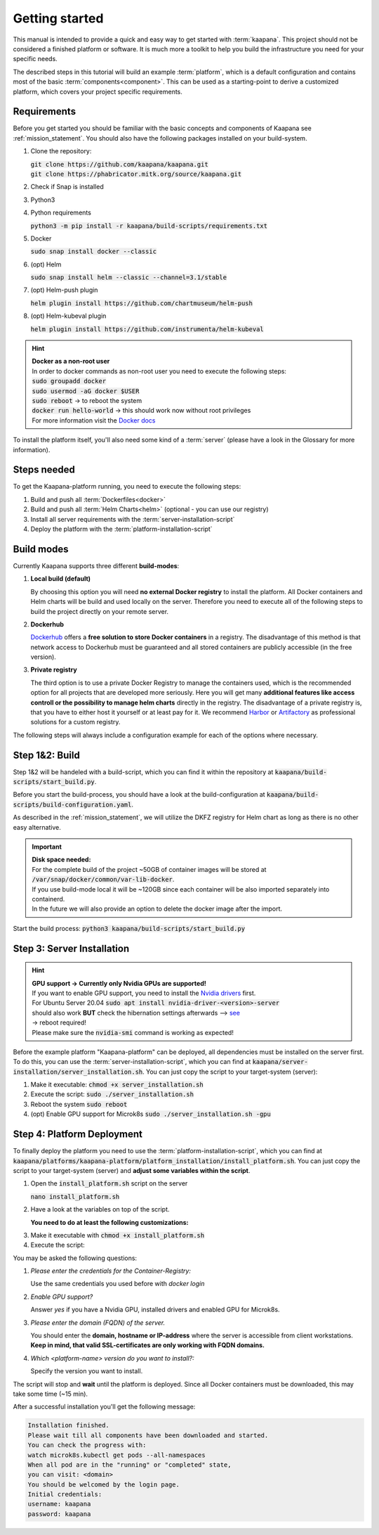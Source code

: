 .. _getting_started:

Getting started
===============
This manual is intended to provide a quick and easy way to get started with :term:`kaapana`.
This project should not be considered a finished platform or software. 
It is much more a toolkit to help you build the infrastructure you need for your specific needs.

The described steps in this tutorial will build an example :term:`platform`, which is a default configuration and contains most of the basic :term:`components<component>`.
This can be used as a starting-point to derive a customized platform, which covers your project specific requirements.

Requirements
------------
Before you get started you should be familiar with the basic concepts and components of Kaapana see :ref:`mission_statement`.
You should also have the following packages installed on your build-system.

1. Clone the repository:

   | :code:`git clone https://github.com/kaapana/kaapana.git`
   | :code:`git clone https://phabricator.mitk.org/source/kaapana.git`

2. Check if Snap is installed 

   .. tabs::

      .. tab:: Ubuntu

         | Check if snap is already installed: :code:`snap help --all`
         | If **not** run the following commands:
         | :code:`sudo apt install snapd`
         | A **reboot** is needed afterwards!

      .. tab:: Centos

         | Check if snap is already installed: :code:`snap help --all`
         | If **not** run the following commands:
         | :code:`sudo yum install -y epel-release`
         | :code:`sudo yum update -y`
         | :code:`sudo yum install snapd`
         | :code:`sudo systemctl enable --now snapd.socket`
         | :code:`sudo snap wait system seed.loaded`

3. Python3 

   .. tabs::

      .. tab:: Ubuntu

         | :code:`sudo apt install python3 python3-pip`

      .. tab:: Centos

         | :code:`sudo yum install python3 python3-pip`

4. Python requirements 
   
   :code:`python3 -m pip install -r kaapana/build-scripts/requirements.txt`

5. Docker

   :code:`sudo snap install docker --classic`

6. (opt) Helm

   :code:`sudo snap install helm --classic --channel=3.1/stable`

7. (opt) Helm-push plugin

   :code:`helm plugin install https://github.com/chartmuseum/helm-push`

8. (opt) Helm-kubeval plugin

   :code:`helm plugin install https://github.com/instrumenta/helm-kubeval`

.. hint::

  | **Docker as a non-root user**
  | In order to docker commands as non-root user you need to execute the following steps:
  | :code:`sudo groupadd docker`
  | :code:`sudo usermod -aG docker $USER`
  | :code:`sudo reboot` -> to reboot the system
  | :code:`docker run hello-world` -> this should work now without root privileges
  | For more information visit the `Docker docs <https://docs.docker.com/engine/install/linux-postinstall/>`_ 

To install the platform itself, you'll also need some kind of a :term:`server` (please have a look in the Glossary for more information).

Steps needed
------------ 
To get the Kaapana-platform running, you need to execute the following steps:

1. Build and push all :term:`Dockerfiles<docker>`
2. Build and push all :term:`Helm Charts<helm>` (optional - you can use our registry)
3. Install all server requirements with the :term:`server-installation-script`
4. Deploy the platform with the :term:`platform-installation-script`

Build modes
-----------
Currently Kaapana supports three different **build-modes**:

1. **Local build (default)**

   By choosing this option you will need **no external Docker registry** to install the platform. 
   All Docker containers and Helm charts will be build and used locally on the server. 
   Therefore you need to execute all of the following steps to build the project directly on your remote server. 
   

2. **Dockerhub**

   `Dockerhub <https://hub.docker.com/>`_  offers a **free solution to store Docker containers** in a registry. 
   The disadvantage of this method is that network access to Dockerhub must be guaranteed and all stored containers are publicly accessible (in the free version).

3. **Private registry**

   The third option is to use a private Docker Registry to manage the containers used, which is the recommended option for all projects that are developed more seriously.
   Here you will get many **additional features like access controll or the possibility to manage helm charts** directly in the registry. 
   The disadvantage of a private registry is, that you have to either host it yourself or at least pay for it. 
   We recommend `Harbor <https://goharbor.io/>`__ or `Artifactory <https://jfrog.com/artifactory/>`__ as professional solutions for a custom registry.

The following steps will always include a configuration example for each of the options where necessary.

Step 1&2: Build
---------------


Step 1&2 will be handeled with a build-script, which you can find it within the repository at :code:`kaapana/build-scripts/start_build.py`.

Before you start the build-process, you should have a look at the build-configuration at :code:`kaapana/build-scripts/build-configuration.yaml`.

.. tabs::

   .. tab:: Local build

      .. code-block:: python
         :emphasize-lines: 2,3,7,8,9,10,11

         http_proxy: ""
         default_container_registry: "local"
         default_container_project: "" 
         default_chart_registry: "https://dktk-jip-registry.dkfz.de/chartrepo/"
         default_chart_project: "kaapana-public"
         log_level: "WARN"
         build_containers: true
         push_containers: false
         build_charts: true
         push_charts: false
         create_package: true

   .. tab:: Dockerhub

      | Use Dockerhub as the target registry (username johndoe):
      | You need to login into Dockerhub: :code:`docker login`.
      | Then you must adjust the configuration as follows:

      .. code-block:: python
         :emphasize-lines: 2,3,7,8,9,10,11

         http_proxy: ""
         default_container_registry: "johndoe"
         default_container_project: "" 
         default_chart_registry: "https://dktk-jip-registry.dkfz.de/chartrepo/"
         default_chart_project: "kaapana-public"
         log_level: "WARN"
         build_containers: true
         push_containers: true
         build_charts: false
         push_charts: false
         create_package: false

   .. tab:: Private registry

      | You need to login first: :code:`docker login <registry-url>`.
      | Then you must adjust the configuration as follows:

      .. code-block:: python
         :emphasize-lines: 2,3,4,5,7,8,9,10,11

         http_proxy: ""
         default_container_registry: "<registry-url>"
         default_container_project: "<registry-project>" 
         default_chart_registry: "<registry-chart-repo-url>"
         default_chart_project: "<registry-chart-project>"
         log_level: "WARN"
         build_containers: true
         push_containers: true
         build_charts: true
         push_charts: true
         create_package: false

As described in the :ref:`mission_statement`, we will utilize the DKFZ registry for Helm chart as long as there is no other easy alternative.

.. important::

  | **Disk space needed:**
  | For the complete build of the project ~50GB of container images will be stored at :code:`/var/snap/docker/common/var-lib-docker`.
  | If you use build-mode local it will be ~120GB since each container will be also imported separately into containerd.
  | In the future we will also provide an option to delete the docker image after the import.


Start the build process:
:code:`python3 kaapana/build-scripts/start_build.py`

Step 3: Server Installation
---------------------------

.. hint::

  | **GPU support -> Currently only Nvidia GPUs are supported!**
  | If you want to enable GPU support, you need to install the `Nvidia drivers <https://www.nvidia.de/Download/index.aspx?lang=en>`_ first.
  | For Ubuntu Server 20.04 :code:`sudo apt install nvidia-driver-<version>-server`
  | should also work **BUT** check the hibernation settings afterwards --> `see <https://www.unixtutorial.org/disable-sleep-on-ubuntu-server/>`_
  | -> reboot required!
  | Please make sure the :code:`nvidia-smi` command is working as expected!

Before the example platform "Kaapana-platform" can be deployed, all dependencies must be installed on the server first. 
To do this, you can use the :term:`server-installation-script`, which you can find at :code:`kaapana/server-installation/server_installation.sh`.
You can just copy the script to your target-system (server):

1. Make it executable: :code:`chmod +x server_installation.sh`
2. Execute the script: :code:`sudo ./server_installation.sh`
3. Reboot the system :code:`sudo reboot`
4. (opt) Enable GPU support for Microk8s :code:`sudo ./server_installation.sh -gpu`

Step 4: Platform Deployment
---------------------------

To finally deploy the platform you need to use the :term:`platform-installation-script`, which you can find at :code:`kaapana/platforms/kaapana-platform/platform_installation/install_platform.sh`.
You can just copy the script to your target-system (server) and **adjust some variables within the script**.

1. Open the :code:`install_platform.sh` script on the server
   
   :code:`nano install_platform.sh`

2. Have a look at the variables on top of the script.
   
   **You need to do at least the following customizations:**

.. tabs::

   .. tab:: Local build

      .. code-block:: python

         ...
         CONTAINER_REGISTRY_URL="local"
         CONTAINER_REGISTRY_PROJECT=""
         ...
         DEV_MODE="false"
         ...

   .. tab:: Dockerhub

      .. code-block:: python

         ...
         CONTAINER_REGISTRY_URL="johndoe"
         CONTAINER_REGISTRY_PROJECT=""
         ...

   .. tab:: Private registry

      .. important:: The beginning slash for <registry-project> is important!

      .. code-block:: python

         ...
         CONTAINER_REGISTRY_URL="<registry-url>"
         CONTAINER_REGISTRY_PROJECT="/<registry-project>"

         CHART_REGISTRY_URL="<registry-chart-url>"
         CHART_REGISTRY_PROJECT="<registry-chart-project>"
         ...


3. Make it executable with :code:`chmod +x install_platform.sh`
4. Execute the script:

.. tabs::

   .. tab:: Local build

      :code:`./install_platform.sh --chart-path kaapana/build/kaapana-platform-<version>.tgz`

   .. tab:: Dockerhub & Private registry

      :code:`./install_platform.sh`

You may be asked the following questions:

1. *Please enter the credentials for the Container-Registry:*

   Use the same credentials you used before with *docker login*

2. *Enable GPU support?*

   Answer *yes* if you have a Nvidia GPU, installed drivers and enabled GPU for Microk8s.

3. *Please enter the domain (FQDN) of the server.*

   You should enter the **domain, hostname or IP-address** where the server is accessible from client workstations.
   **Keep in mind, that valid SSL-certificates are only working with FQDN domains.**

4. *Which <platform-name> version do you want to install?:*

   Specify the version you want to install.

The script will stop and **wait** until the platform is deployed.
Since all Docker containers must be downloaded, this may take some time (~15 min).

After a successful installation you'll get the following message:

.. code-block:: python

   Installation finished.
   Please wait till all components have been downloaded and started.
   You can check the progress with:
   watch microk8s.kubectl get pods --all-namespaces
   When all pod are in the "running" or "completed" state,
   you can visit: <domain>
   You should be welcomed by the login page.
   Initial credentials:
   username: kaapana
   password: kaapana
